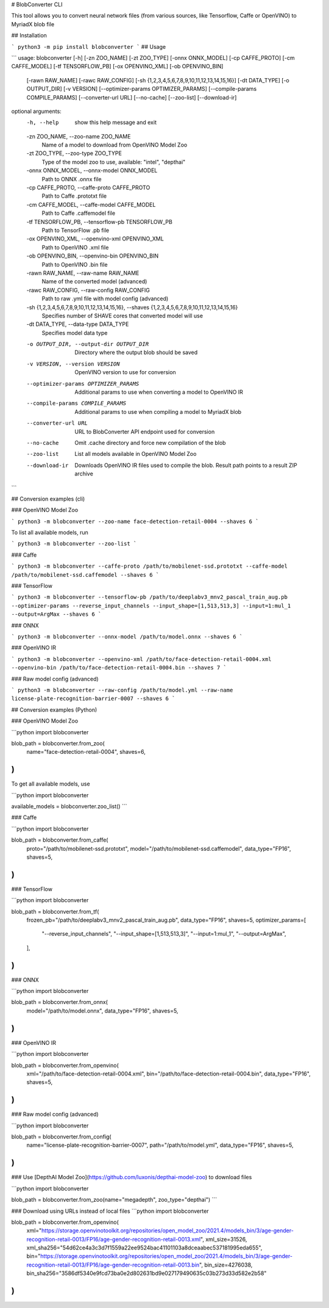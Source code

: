 # BlobConverter CLI

This tool allows you to convert neural network files (from various sources, like Tensorflow, Caffe or OpenVINO) 
to MyriadX blob file

## Installation

```
python3 -m pip install blobconverter
```
## Usage

```
usage: blobconverter [-h] [-zn ZOO_NAME] [-zt ZOO_TYPE] [-onnx ONNX_MODEL] [-cp CAFFE_PROTO] [-cm CAFFE_MODEL] [-tf TENSORFLOW_PB] [-ox OPENVINO_XML] [-ob OPENVINO_BIN]
                     [-rawn RAW_NAME] [-rawc RAW_CONFIG] [-sh {1,2,3,4,5,6,7,8,9,10,11,12,13,14,15,16}] [-dt DATA_TYPE] [-o OUTPUT_DIR] [-v VERSION]
                     [--optimizer-params OPTIMIZER_PARAMS] [--compile-params COMPILE_PARAMS] [--converter-url URL] [--no-cache] [--zoo-list] [--download-ir]

optional arguments:
  -h, --help            show this help message and exit
  -zn ZOO_NAME, --zoo-name ZOO_NAME
                        Name of a model to download from OpenVINO Model Zoo
  -zt ZOO_TYPE, --zoo-type ZOO_TYPE
                        Type of the model zoo to use, available: "intel", "depthai"
  -onnx ONNX_MODEL, --onnx-model ONNX_MODEL
                        Path to ONNX .onnx file
  -cp CAFFE_PROTO, --caffe-proto CAFFE_PROTO
                        Path to Caffe .prototxt file
  -cm CAFFE_MODEL, --caffe-model CAFFE_MODEL
                        Path to Caffe .caffemodel file
  -tf TENSORFLOW_PB, --tensorflow-pb TENSORFLOW_PB
                        Path to TensorFlow .pb file
  -ox OPENVINO_XML, --openvino-xml OPENVINO_XML
                        Path to OpenVINO .xml file
  -ob OPENVINO_BIN, --openvino-bin OPENVINO_BIN
                        Path to OpenVINO .bin file
  -rawn RAW_NAME, --raw-name RAW_NAME
                        Name of the converted model (advanced)
  -rawc RAW_CONFIG, --raw-config RAW_CONFIG
                        Path to raw .yml file with model config (advanced)
  -sh {1,2,3,4,5,6,7,8,9,10,11,12,13,14,15,16}, --shaves {1,2,3,4,5,6,7,8,9,10,11,12,13,14,15,16}
                        Specifies number of SHAVE cores that converted model will use
  -dt DATA_TYPE, --data-type DATA_TYPE
                        Specifies model data type
  -o OUTPUT_DIR, --output-dir OUTPUT_DIR
                        Directory where the output blob should be saved
  -v VERSION, --version VERSION
                        OpenVINO version to use for conversion
  --optimizer-params OPTIMIZER_PARAMS
                        Additional params to use when converting a model to OpenVINO IR
  --compile-params COMPILE_PARAMS
                        Additional params to use when compiling a model to MyriadX blob
  --converter-url URL   URL to BlobConverter API endpoint used for conversion
  --no-cache            Omit .cache directory and force new compilation of the blob
  --zoo-list            List all models available in OpenVINO Model Zoo
  --download-ir         Downloads OpenVINO IR files used to compile the blob. Result path points to a result ZIP archive
```

## Conversion examples (cli)

### OpenVINO Model Zoo

```
python3 -m blobconverter --zoo-name face-detection-retail-0004 --shaves 6
```

To list all available models, run

```
python3 -m blobconverter --zoo-list
```

### Caffe

```
python3 -m blobconverter --caffe-proto /path/to/mobilenet-ssd.prototxt --caffe-model /path/to/mobilenet-ssd.caffemodel --shaves 6
```


### TensorFlow

```
python3 -m blobconverter --tensorflow-pb /path/to/deeplabv3_mnv2_pascal_train_aug.pb --optimizer-params --reverse_input_channels --input_shape=[1,513,513,3] --input=1:mul_1 --output=ArgMax --shaves 6
```


### ONNX

```
python3 -m blobconverter --onnx-model /path/to/model.onnx --shaves 6
```


### OpenVINO IR

```
python3 -m blobconverter --openvino-xml /path/to/face-detection-retail-0004.xml --openvino-bin /path/to/face-detection-retail-0004.bin --shaves 7
```


### Raw model config (advanced)

```
python3 -m blobconverter --raw-config /path/to/model.yml --raw-name license-plate-recognition-barrier-0007 --shaves 6
```

## Conversion examples (Python)

### OpenVINO Model Zoo

```python
import blobconverter

blob_path = blobconverter.from_zoo(
    name="face-detection-retail-0004", 
    shaves=6,
)
```

To get all available models, use

```python
import blobconverter

available_models = blobconverter.zoo_list()
```

### Caffe

```python
import blobconverter

blob_path = blobconverter.from_caffe(
    proto="/path/to/mobilenet-ssd.prototxt",
    model="/path/to/mobilenet-ssd.caffemodel",
    data_type="FP16",
    shaves=5,
)
```


### TensorFlow

```python
import blobconverter

blob_path = blobconverter.from_tf(
    frozen_pb="/path/to/deeplabv3_mnv2_pascal_train_aug.pb",
    data_type="FP16",
    shaves=5,
    optimizer_params=[
        "--reverse_input_channels",
        "--input_shape=[1,513,513,3]",
        "--input=1:mul_1",
        "--output=ArgMax",
    ],
)
```

### ONNX

```python
import blobconverter

blob_path = blobconverter.from_onnx(
    model="/path/to/model.onnx",
    data_type="FP16",
    shaves=5,
)
```


### OpenVINO IR

```python
import blobconverter

blob_path = blobconverter.from_openvino(
    xml="/path/to/face-detection-retail-0004.xml",
    bin="/path/to/face-detection-retail-0004.bin",
    data_type="FP16",
    shaves=5,
)
```


### Raw model config (advanced)

```python
import blobconverter

blob_path = blobconverter.from_config(
    name="license-plate-recognition-barrier-0007",
    path="/path/to/model.yml",
    data_type="FP16",
    shaves=5,
)
```

### Use [DepthAI Model Zoo](https://github.com/luxonis/depthai-model-zoo) to download files

```python
import blobconverter

blob_path = blobconverter.from_zoo(name="megadepth", zoo_type="depthai")
```

### Download using URLs instead of local files
```python
import blobconverter

blob_path = blobconverter.from_openvino(
    xml="https://storage.openvinotoolkit.org/repositories/open_model_zoo/2021.4/models_bin/3/age-gender-recognition-retail-0013/FP16/age-gender-recognition-retail-0013.xml",
    xml_size=31526,
    xml_sha256="54d62ce4a3c3d7f1559a22ee9524bac41101103a8dceaabec537181995eda655",
    bin="https://storage.openvinotoolkit.org/repositories/open_model_zoo/2021.4/models_bin/3/age-gender-recognition-retail-0013/FP16/age-gender-recognition-retail-0013.bin",
    bin_size=4276038,
    bin_sha256="3586df5340e9fcd73ba0e2d802631bd9e027179490635c03b273d33d582e2b58"
)
```


